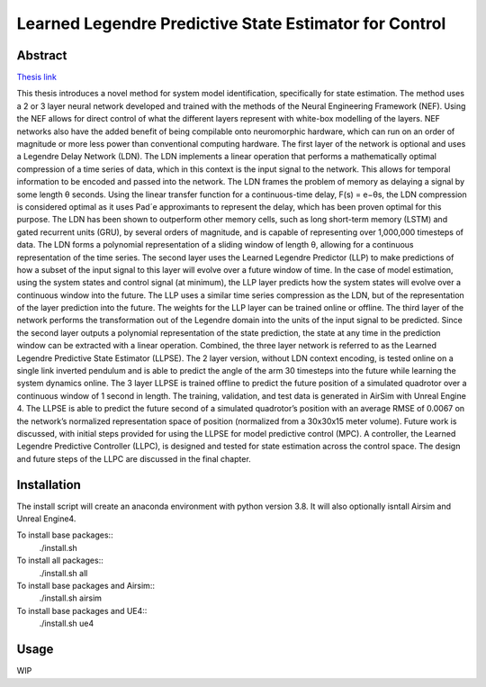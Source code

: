 ***********
Learned Legendre Predictive State Estimator for Control
***********
Abstract
========
`Thesis link <http://hdl.handle.net/10012/18791>`_

This thesis introduces a novel method for system model identification, specifically for state estimation. The method uses a 2 or 3 layer neural network developed and trained with the methods of the Neural Engineering Framework (NEF). Using the NEF allows for direct control of what the different layers represent with white-box modelling of the layers. NEF networks also have the added benefit of being compilable onto neuromorphic hardware, which can run on an order of magnitude or more less power than conventional computing hardware. The first layer of the network is optional and uses a Legendre Delay Network (LDN). The LDN implements a linear operation that performs a mathematically optimal compression of a time series of data, which in this context is the input signal to the network. This allows for temporal information to be encoded and passed into the network. The LDN frames the problem of memory as delaying a signal by some length θ seconds. Using the linear transfer function for a continuous-time delay, F(s) = e−θs, the LDN compression is considered optimal as it uses Pad´e approximants to represent the delay, which has been proven optimal for this purpose. The LDN has been shown to outperform other memory cells, such as long short-term memory (LSTM) and gated recurrent units (GRU), by several orders of magnitude, and is capable of representing over 1,000,000 timesteps of data. The LDN forms a polynomial representation of a sliding window of length θ, allowing for a continuous representation of the time series. The second layer uses the Learned Legendre Predictor (LLP) to make predictions of how a subset of the input signal to this layer will evolve over a future window of time. In the case of model estimation, using the system states and control signal (at minimum), the LLP layer predicts how the system states will evolve over a continuous window into the future. The LLP uses a similar time series compression as the LDN, but of the representation of the layer prediction into the future. The weights for the LLP layer can be trained online or offline. The third layer of the network performs the transformation out of the Legendre domain into the units of the input signal to be predicted. Since the second layer outputs a polynomial representation of the state prediction, the state at any time in the prediction window can be extracted with a linear operation. Combined, the three layer network is referred to as the Learned Legendre Predictive State Estimator (LLPSE). The 2 layer version, without LDN context encoding, is tested online on a single link inverted pendulum and is able to predict the angle of the arm 30 timesteps into the future while learning the system dynamics online. The 3 layer LLPSE is trained offline to predict the future position of a simulated quadrotor over a continuous window of 1 second in length. The training, validation, and test data is generated in AirSim with Unreal Engine 4. The LLPSE is able to predict the future second of a simulated quadrotor’s position with an average RMSE of 0.0067 on the network’s normalized representation space of position (normalized from a 30x30x15 meter volume). Future work is discussed, with initial steps provided for using the LLPSE for model predictive control (MPC). A controller, the Learned Legendre Predictive Controller (LLPC), is designed and tested for state estimation across the control space. The design and future steps of the LLPC are discussed in the final chapter.

Installation
============
The install script will create an anaconda environment with python version 3.8.
It will also optionally isntall Airsim and Unreal Engine4.

To install base packages::
    ./install.sh

To install all packages::
    ./install.sh all

To install base packages and Airsim::
    ./install.sh airsim

To install base packages and UE4::
    ./install.sh ue4

.. abr-analyze           0.1.0.dev0  /home/pjaworsk/src/abr_analyze
.. abr-control           0.1.0       /home/pjaworsk/src/abr_control
.. learn-dyn-sys         0.0.2       /home/pjaworsk/src/masters/learn-dyn-sys
.. masters-thesis        0.0.1       /home/pjaworsk/src/masters/masters_thesis
.. nengo-control         0.1.0.dev0  /home/pjaworsk/src/nengo-control
.. nengo-interfaces      0.1.0.dev0  /home/pjaworsk/src/nengo-interfaces

Usage
=====
WIP
